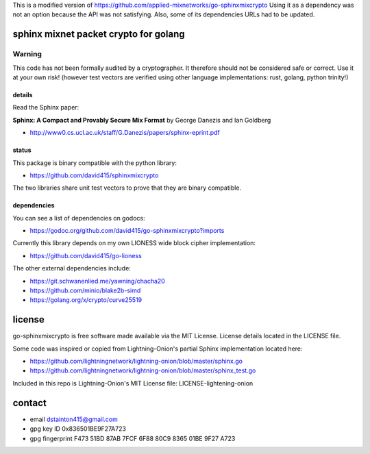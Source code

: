 This is a modified version of https://github.com/applied-mixnetworks/go-sphinxmixcrypto
Using it as a dependency was not an option because the API was not satisfying.
Also, some of its dependencies URLs had to be updated.


======================================
sphinx mixnet packet crypto for golang
======================================

.. image:: https://travis-ci.org/applied-mixnetworks/go-sphinxmixcrypto.png?branch=master
    :target: https://www.travis-ci.org/applied-mixnetworks/go-sphinxmixcrypto
    :alt: travis for go-sphinxmixcrypto

.. image:: https://coveralls.io/repos/github/applied-mixnetworks/go-sphinxmixcrypto/badge.svg?branch=master
  :target: https://coveralls.io/github/applied-mixnetworks/go-sphinxmixcrypto
  :alt: coveralls for go-sphinxmixcrypto

.. image:: https://godoc.org/github.com/applied-mixnetworks/go-sphinxmixcrypto?status.svg
  :target: https://godoc.org/github.com/applied-mixnetowrks/go-sphinxmixcrypto
  :alt: golang api docs for go-sphinxmixcrypto


Warning
=======
This code has not been formally audited by a cryptographer. It therefore should not
be considered safe or correct. Use it at your own risk! (however test vectors are verified using
other language implementations: rust, golang, python trinity!)


details
-------

Read the Sphinx paper:

**Sphinx: A Compact and Provably Secure Mix Format**
by George Danezis and Ian Goldberg

- http://www0.cs.ucl.ac.uk/staff/G.Danezis/papers/sphinx-eprint.pdf


status
------

This package is binary compatible with the python library:

- https://github.com/david415/sphinxmixcrypto

The two libraries share unit test vectors to prove that they are binary compatible.


dependencies
------------

You can see a list of dependencies on godocs:

- https://godoc.org/github.com/david415/go-sphinxmixcrypto?imports

Currently this library depends on my own LIONESS wide block cipher implementation:

- https://github.com/david415/go-lioness

The other external dependencies include:

- https://git.schwanenlied.me/yawning/chacha20
- https://github.com/minio/blake2b-simd
- https://golang.org/x/crypto/curve25519


=======
license
=======

go-sphinxmixcrypto is free software made available via the MIT License.
License details located in the LICENSE file.

Some code was inspired or copied from Lightning-Onion's partial Sphinx
implementation located here:

- https://github.com/lightningnetwork/lightning-onion/blob/master/sphinx.go
- https://github.com/lightningnetwork/lightning-onion/blob/master/sphinx_test.go

Included in this repo is Lightning-Onion's MIT License file:
LICENSE-lightening-onion


=======
contact
=======

* email dstainton415@gmail.com
* gpg key ID 0x836501BE9F27A723
* gpg fingerprint F473 51BD 87AB 7FCF 6F88  80C9 8365 01BE 9F27 A723

